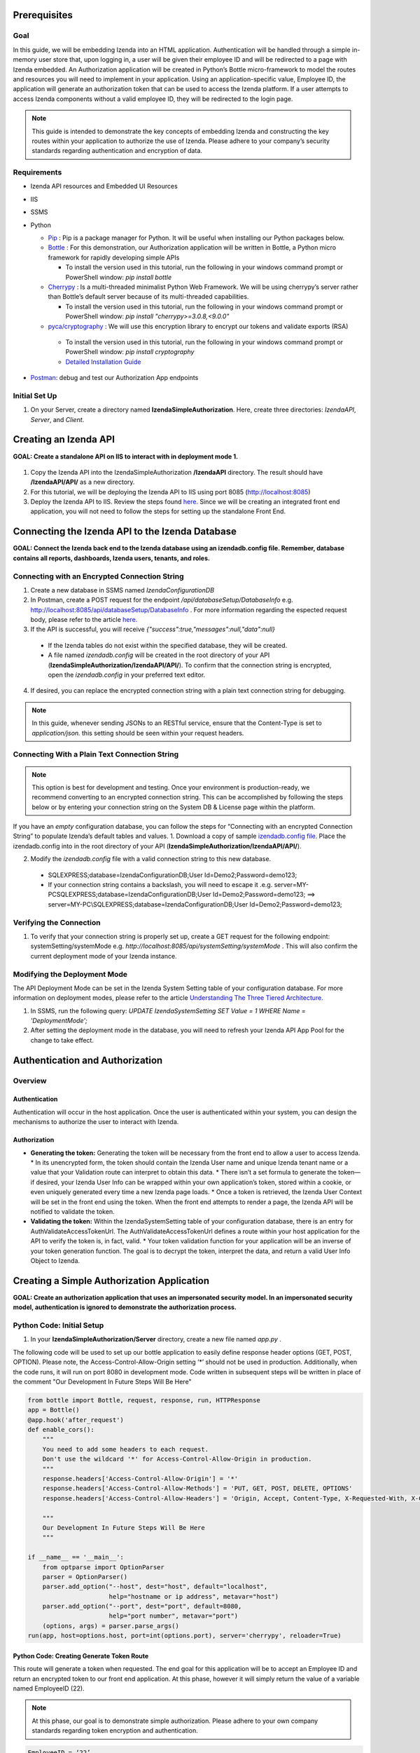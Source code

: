 ******************
Prerequisites
******************

Goal
=====
In this guide, we will be embedding Izenda into an HTML application. Authentication will be handled through a simple in-memory user store that, upon logging in, a user will be given their employee ID and will be redirected to a page with Izenda embedded. 
An Authorization application will be created in Python’s Bottle micro-framework to model the routes and resources you will need to implement in your application. Using an application-specific value, Employee ID, the application will generate an authorization token that can be used to access the Izenda platform. If a user attempts to access Izenda components without a valid employee ID, they will be redirected to the login page. 

.. note::
 This guide is intended to demonstrate the key concepts of embedding Izenda and constructing the key routes within your application to authorize the use of Izenda. Please adhere to your company’s security standards regarding authentication and encryption of data.

Requirements
============
* Izenda API resources and Embedded UI Resources
* IIS
* SSMS
* Python

  * `Pip <https://github.com/BurntSushi/nfldb/wiki/Python-&-pip-Windows-installation>`_ : Pip is a package manager for Python. It will be useful when installing our Python packages below.

  * `Bottle <https://bottlepy.org/docs/dev/tutorial.html#installation>`_ : For this demonstration, our Authorization application will be written in Bottle, a Python micro framework for rapidly developing simple APIs 
  	
    * To install the version used in this tutorial, run the following in your windows command prompt or PowerShell window: *pip install bottle*
  
  * `Cherrypy <http://cherrypy.org/>`_ : Is a multi-threaded minimalist Python Web Framework. We will be using cherrypy’s server rather than Bottle’s default server because of its multi-threaded capabilities. 
    
    * To install the version used in this tutorial, run the following in your windows command prompt or PowerShell window: *pip install "cherrypy>=3.0.8,<9.0.0"*
    
  
  * `pyca/cryptography <https://cryptography.io/en/latest/>`_  : We will use this encryption library to encrypt our tokens and validate exports (RSA)
   
   * To install the version used in this tutorial, run the following in your windows command prompt or PowerShell window: *pip install cryptography*
    
   * `Detailed Installation Guide <http://docs.python-guide.org/en/latest/scenarios/crypto/>`_

* `Postman <https://www.getpostman.com/>`_: debug and test our Authorization App endpoints
    

Initial Set Up
===============
#. On your Server, create a directory named **IzendaSimpleAuthorization**. Here, create three directories: *IzendaAPI*, *Server*, and *Client*.

***************************
Creating an Izenda API
***************************
**GOAL:  Create a standalone API on IIS to interact with in deployment mode 1.**


.. figure::  /_static/images/dev/howto_dep1/1.PNG

1.	Copy the Izenda API into the IzendaSimpleAuthorization **/IzendaAPI** directory. The result should have **/IzendaAPI/API/** as a new directory.
2.	For this tutorial, we will be deploying the Izenda API to IIS using port 8085 (http://localhost:8085)
3.	Deploy the Izenda API to IIS. Review the steps found `here. <https://www.izenda.com/docs/install/doc_installation_guide.html>`_ Since we will be creating an integrated front end application, you will not need to follow the steps for setting up the standalone Front End.

******************************************************
Connecting the Izenda API to the Izenda Database
******************************************************
**GOAL: Connect the Izenda back end to the Izenda database using an izendadb.config file. Remember, database contains all reports, dashboards, Izenda users, tenants, and roles.**

.. figure::  /_static/images/dev/howto_dep1/2.PNG

Connecting with an Encrypted Connection String
===============================================

1.	Create a new database in SSMS named *IzendaConfigurationDB* 
2.	In Postman, create a POST request for the endpoint */api/databaseSetup/DatabaseInfo*  e.g. http://localhost:8085/api/databaseSetup/DatabaseInfo  . For more information regarding the espected request body, please refer to the article `here. <https://www.izenda.com/docs/ref/api_systemdb_and_license.html?highlight=databasesetup%20databaseinfo#post-databasesetup-databaseinfo>`_ 
3.	If the API is successful, you will receive *{"success":true,"messages":null,"data":null}*
  *	If the Izenda tables do not exist within the specified database, they will be created.
  *	A file named *izendadb.config* will be created in the root directory of your API (**IzendaSimpleAuthorization/IzendaAPI/API/**). To confirm that the connection string is encrypted, open the *izendadb.config* in your preferred text editor.
4.	If desired, you can replace the encrypted connection string with a plain text connection string for debugging.


.. note::
	In this guide, whenever sending JSONs to an RESTful service, ensure that the Content-Type is set to *application/json.* this setting should be seen within your request headers.


Connecting With a Plain Text Connection String
===============================================
.. note::

   This option is best for development and testing. Once your environment is production-ready, we recommend converting to an encrypted connection string. This can be accomplished by following the steps below or by entering your connection string on the System DB & License page within the platform.

If you have an *empty* configuration database, you can follow the steps for “Connecting with an encrypted Connection String” to populate Izenda’s default tables and values.
1.	Download a copy of sample `izendadb.config file. <https://github.com/Izenda7Series/Mvc5StarterKit/blob/master/Mvc5StarterKit/izendadb.config>`_ Place the izendadb.config into in the root directory of your API (**IzendaSimpleAuthorization/IzendaAPI/API/**).

2.	Modify the *izendadb.config* file with a valid connection string to this new database.
  *	SQLEXPRESS;database=IzendaConfigurationDB;User Id=Demo2;Password=demo123;
  *	If your connection string contains a backslash, you will need to escape it .e.g. server=MY-PC\SQLEXPRESS;database=IzendaConfigurationDB;User Id=Demo2;Password=demo123; ==> server=MY-PC\\SQLEXPRESS;database=IzendaConfigurationDB;User Id=Demo2;Password=demo123;

Verifying the Connection
============================

#.	To verify that your connection string is properly set up, create a GET request for the following endpoint: systemSetting/systemMode e.g. *http://localhost:8085/api/systemSetting/systemMode* . This will also confirm the current deployment mode of your Izenda instance.

Modifying the Deployment Mode
===============================

The API Deployment Mode can be set in the Izenda System Setting table of your configuration database. For more information on deployment modes, please refer to the article `Understanding The Three Tiered Architecture. <https://www.izenda.com/docs/intro/understanding_the_three-tiered_architecture.html>`_


#.	In SSMS, run the following query:  *UPDATE IzendaSystemSetting SET Value = 1 WHERE Name = 'DeploymentMode';*
#.	After setting the deployment mode in the database, you will need to refresh your Izenda API App Pool for the change to take effect.

************************************
Authentication and Authorization
************************************

Overview
==========

Authentication
----------------

Authentication will occur in the host application. Once the user is authenticated within your system, you can design the mechanisms to authorize the user to interact with Izenda.

Authorization
---------------

* **Generating the token:** Generating the token will be necessary from the front end to allow a user to access Izenda. 
  * In its unencrypted form, the token should contain the Izenda User name and unique Izenda tenant name or a value that your Validation route can interpret to obtain this data.
  * There isn’t a set formula to generate the token— if desired, your Izenda User Info can be wrapped within your own application’s token, stored within a cookie, or even uniquely generated every time a new Izenda page loads. 
  * Once a token is retrieved, the Izenda User Context will be set in the front end using the token. When the front end attempts to render a page, the Izenda API will be notified to validate the token.
* **Validating the token:** Within the IzendaSystemSetting table of your configuration database, there is an entry for AuthValidateAccessTokenUrl. The AuthValidateAccessTokenUrl defines a route within your host application for the API to verify the token is, in fact, valid.
  * Your token validation function for your application will be an inverse of your token generation function. The goal is to decrypt the token, interpret the data, and return a valid User Info Object to Izenda.
  
*********************************************
Creating a Simple Authorization Application
*********************************************

**GOAL: Create an authorization application that uses an impersonated security model. In an impersonated security model, authentication is ignored to demonstrate the authorization process.**

.. figure::  /_static/images/dev/howto_dep1/3.PNG

Python Code: Initial Setup
============================

#.	In your **IzendaSimpleAuthorization/Server** directory, create a new file named *app.py* .

The following code will be used to set up our bottle application to easily define response header options (GET, POST, OPTION). Please note, the Access-Control-Allow-Origin setting ‘*’ should not be used in production. Additionally, when the code runs, it will run on port 8080 in development mode. Code written in subsequent steps will be written in place of the comment "Our Development In Future Steps Will Be Here"


.. code-block:: python

  from bottle import Bottle, request, response, run, HTTPResponse 
  app = Bottle()
  @app.hook('after_request')
  def enable_cors():
      """
      You need to add some headers to each request.
      Don't use the wildcard '*' for Access-Control-Allow-Origin in production.
      """
      response.headers['Access-Control-Allow-Origin'] = '*'
      response.headers['Access-Control-Allow-Methods'] = 'PUT, GET, POST, DELETE, OPTIONS'
      response.headers['Access-Control-Allow-Headers'] = 'Origin, Accept, Content-Type, X-Requested-With, X-CSRF-Token'

      """
      Our Development In Future Steps Will Be Here
      """

  if __name__ == '__main__':
      from optparse import OptionParser
      parser = OptionParser()
      parser.add_option("--host", dest="host", default="localhost",
                        help="hostname or ip address", metavar="host")
      parser.add_option("--port", dest="port", default=8080,
                        help="port number", metavar="port")
      (options, args) = parser.parse_args()
  run(app, host=options.host, port=int(options.port), server='cherrypy', reloader=True)

Python Code: Creating Generate Token Route
-------------------------------------------
This route will generate a token when requested. The end goal for this application will be to accept an Employee ID and return an encrypted token to our front end application. At this phase, however it will simply return the value of a variable named EmployeeID (22). 

.. note::
 At this phase, our goal is to demonstrate simple authorization. Please adhere to your own company standards regarding token encryption and authentication.

.. code-block:: python

  EmployeeID = ‘22’
  @app.route('/generatetoken', method=['GET', 'OPTIONS'])
  def generatetoken():
      return {"token" : EmployeeID}

Python Code: Creating a ValidateToken Route
==============================================
This route will retrieve the access_token from a query string sent in a GET request. Next, it will interpret the access token and return a valid User Info object back to the request source (the Izenda API). This allows for a secure interaction with the Izenda API.

.. code-block:: python

  @app.route('/validatetoken',  method=['GET', 'OPTIONS'])
  def validatetoken():
    myToken = request.query.access_token
    if myToken == '22':
      return{"UserName" : "IzendaAdmin", "TenantUniqueName": "" }
    else:		
      return{"No Permission From Host Application"}

Testing Our Code
----------------
#. Open Windows PowerShell into the **IzendaSimpleAuthorization/Server** directory.
#. Run the following command: *python app.py*
#. In Postman, create a GET request for our “generate token” route e.g. localhost:8080/generatetoken
  *	Expected Response: 22
#. In Postman, create a GET request for our “validate token” route e.g. localhost:8080/validatetoken?access_token=22
  * Expected Response: "UserName" : "IzendaAdmin", "TenantUniqueName": ""

Linking the Izenda API to Our Application
===========================================

**GOAL: Provide a logical link from the Izenda API to our Application**

.. figure::  /_static/images/dev/howto_dep1/4.PNG

Now that we have a route to generate tokens for the front end and a route to validate tokens for the Izenda API, we need to provide a logic link to our Application. Since the Izenda API will always have access to the Izenda Configuration database, we will store a URL to our authentication route in the AuthValidateAccessTokenUrl entry in the IzendaSystemSetting table.

#. Recall, our authorization application is running at localhost:8080

#. In SSMS, run the following query:  *UPDATE IzendaSystemSetting SET Value = ‘http://localhost:8080/validatetoken’ WHERE Name = ‘AuthValidateAccessTokenUrl’;*

#. After setting the AuthValidateAccessTokenUrl in the database, you will need to refresh your Izenda API App Pool for the change to take effect.

Creating a Simple Front-End
=============================

**GOAL: Create a simple front end application (HTML and JavaScript) that will render Izenda as a single page application.**

.. figure::  /_static/images/dev/howto_dep1/5.PNG

1.	In your file browser, navigate to your **IzendaSimpleAuthorization/Client** directory and create a folder named *scripts*. This will contain all of our JavaScript for our front end application.
2.	Within the **IzendaSimpleAuthorization/Client/scripts** directory, create a folder named *izenda.* This will hold our front end resources.


Adding the Izenda Resources
----------------------------

1.	Download the *Embedded UI* resources from our Downloads page. Ensure that the version matches the version of your Izenda API.
2.	Copy the contents of Izenda *Embedded UI* into the **IzendaSimpleAuthorization/Client/scripts/izenda** directory.

Creating izendaintegrate.js
-----------------------------
Many of our sample kits contain a file named “izenda integrate” that contains working examples of the numerous rendering options available to render Izenda within your application. For this tutorial, we will be using a preexisting izendaintegrate.js file. Additional render function documentation can be found at https://www.izenda.com/docs/dev/api_frontend_integration.html.

Downloading Izenda Integrate
~~~~~~~~~~~~~~~~~~~~~~~~~~~~~~
1.	Download a copy of izenda.integrate.js from our `MVC5 Back End Standalone Kit. <https://github.com/Izenda7Series/Mvc5StarterKit_BE_Standalone/blob/master/Mvc5StarterKit/Scripts/izenda.integrate.js>`_ Save this file as *izendaintegrate.js* into your **scripts** directory. If you maintain the original naming convention, ensure to update any references to the file used throughout the guide.
2.	Open file in your preferred text editor.
3.	For this tutorial, we will be using the functions DoIzendaConfig, DoRender, and izendaInit

Understanding Izenda Integrate
~~~~~~~~~~~~~~~~~~~~~~~~~~~~~~~

The following are descriptions for the functions we will use for this tutorial.

* **DoIzendaConfig:** A function that will run to set up the defaults for Izenda’s front end components. This includes establishing Izenda route names, the location of your Izenda API, and the location of Izenda’s resources.

* **DoRender:** A function that will interact with your authentication application. This will request a token to be generated. If the request is successful, the success function passed in to the function will run. If the request is unsuccessful, the generic error function written in the script will run.

* **izendaInit:** A function that will render all of Izenda as a single page application. This function stages a “success” function for DoRender. 
  
  * Within the success function, a token is set (retrieved from the authorization application) and the Izenda user context is set according to this value. NOTE: This is the token value used in the validation process.


JavaScript Code: Connecting Our Front End to the Izenda API
~~~~~~~~~~~~~~~~~~~~~~~~~~~~~~~~~~~~~~~~~~~~~~~~~~~~~~~~~~~~~

#.	Locate the “WebApiUrl” in DoIzendaConfig. This will contain a URL to our Izenda API. Recall, our Izenda API is located on port 8085 (http://localhost:8085).
#.	Modify entry:   *"WebApiUrl": “http://localhost:8085/api/”*

JavaScript Code: Referencing Our Front End Resources for Izenda Forms
~~~~~~~~~~~~~~~~~~~~~~~~~~~~~~~~~~~~~~~~~~~~~~~~~~~~~~~~~~~~~~~~~~~~~~~~~~~~~

The Izenda Forms editor uses a virtual DOM to allow users to build HTML-centric report parts. In order to utilize the "Visual" tab of Forms, you will need to ensure that your config references the Izenda UI resource location correctly.

#.	Locate the “RootPath” in DoIzendaConfig. This will contain the relative path to our Izenda Front End resources. Recall, our Izenda Front End resources are located within */scripts/izenda* .
#.	Modify entry:   *"WebApiUrl": “/scripts/izenda”*

JavaScript Code: Connecting Our Front End to Our Application
~~~~~~~~~~~~~~~~~~~~~~~~~~~~~~~~~~~~~~~~~~~~~~~~~~~~~~~~~~~~~~~~~~~

#.	Locate the “url” in DoRender. This will contain a URL to our Authorization Application. Recall, our Authorization Application is located on port 8080 (http://localhost:8080).
#.	Modify entry:   *url : “http://localhost:8080/generatetoken”*
#.	Save result.

Creating index.html
--------------------
In this Izenda deployment, index.html will contain the necessary format and logic to render Izenda as a single page application. Here, be mindful of the Izenda resources and ensure that they are loaded in the correct order. In your own implementation, you may opt to bundle these resources with your own application’s resources.
* Resource Order
    * izenda/izenda-ui.css
    * izenda/izenda_common.js
    * izenda/izenda_locales.js
    * izenda/izenda_vendors.js
    * izenda/izenda_ui.js 
    * izendaintegrate.js (remember, this is the JavaScript code you will write and maintain for your development)

#.	In your Windows Explorer, navigate to **IzendaSimpleAuthorization/Client/** and create a new file named *index.html*.
#.	Open index.html in a text editor and add the following:

.. code-block:: html
  
    <!DOCTYPE html>
    <html>
    <!--Resources required within the head of any page rendering an Izenda container-->
    <head>
        <title>HTML Embedded Izenda Example</title>
        <meta http-equiv="Content-Type" content="text/html; charset=UTF-8" />
        <meta http-equiv="X-UA-Compatible" content="IE=edge,chrome=1">
        <meta content='width=device-width, initial-scale=1.0, maximum-scale=1.0, user-scalable=0' name='viewport' />
        <link href="/scripts/izenda/izenda-ui.css?db1ebd9b10aa86f1fd76" rel="stylesheet">
        <script src="https://code.jquery.com/jquery-1.12.4.min.js"
                integrity="sha256-ZosEbRLbNQzLpnKIkEdrPv7lOy9C27hHQ+Xp8a4MxAQ="
                crossorigin="anonymous"></script>
        <style>
            .container {
                width: 100%;
                height: 100vh;
                min-height: 100vh;
            }
        </style>
    </head>
    <!--Resources required within the body of any page rendering an Izenda container-->
    <body>
        <!--Izenda container <div> tag-->
        <div class="container" id="izenda-root"></div>
        <!--On page scripts-->
        <script type="text/javascript" src="/scripts/izenda/izenda_common.js?db1ebd9b10aa86f1fd76"></script>
        <script type="text/javascript" src="/scripts/izenda/izenda_locales.js?db1ebd9b10aa86f1fd76"></script>
        <script type="text/javascript" src="/scripts/izenda/izenda_vendors.js?db1ebd9b10aa86f1fd76"></script>
        <script type="text/javascript" src="/scripts/izenda/izenda_ui.js?db1ebd9b10aa86f1fd76"></script>
        <script src="/scripts/izendaintegrate.js" type="text/javascript"></script>
        <!--Izenda Configraution function and render function-->
        <script type="text/javascript">
           $(window).load(function () {
                DoIzendaConfig();
                izendaInit();
            });
        </script>
    </body>
    </html>

*********************************************
Extending the Authorization Application
*********************************************


Python Code: Adding a Simple User Store
========================================
**GOAL: Remove hard-coded values in our token generation and validation routes.**

1.	In *IzendaSimpleAuthorization/Server/app.py*, Create an array named “UserStore” this will contain Dictionaries that will represent users within your application. In a production scenario, we recommend creating a structure for your application’s users and to store this information in a secure location (e.g. a database). The following sample has sample information for a user named “Bob.”

.. code-block:: python
     
     UserStore = [{"EmployeeID":"22","UName":"Bob","Passw": "test123","IzendaName":"IzendaAdmin","IzendaTenant":""}] #Array of User Objects.

2.	Remove global object “EmployeeID.” In the next step, we will “query” our UserStore to find the appropriate information for a given Employee ID.

3.	Create two helper functions— getUserInfo and findUser. “getUserInfo” will return a UserInfo object (a dictionary) that properly formats the Izenda user name and Izenda tenant name for Izenda. “findUser” will return a UserInfo object for a given employee ID.

.. code-block:: python
  
     def getUserInfo(izendaUserName, izendaTenant): #Returns a  "User Info" dictionary for Izenda
       return {"UserName" : izendaUserName, "TenantUniqueName": izendaTenant}

     def findUser(employeeID): #generates the user info required to authenticate with Izenda based off of an employee ID
      for user in UserStore:
       if user.get("EmployeeID") == employeeID:
        return  getUserInfo(user.get("IzendaName"), user.get("IzendaTenant"))
      return None	

Python Code: Adding Encryption
=================================

**GOAL: Create a more expressive token (includes user name and tenant name) in order to remove hard-coded values in our token validation route. Apply encryption.**

At this phase, an end user will send an “employee_id” in a query string to our token generation route. Given an employee_id, we will create an encrypted token that contains the Izenda User Name and Izenda Tenant Name (a “User Info” object).
NOTE: At this phase, our goal is to demonstrate authorization with token encryption. Please adhere to your own company standards regarding authentication.

1.	Ensure that pyca/cryptography is installed in your environment (to install, run pip cryptography in a new Powershell window)
2.	At the top of *app.py*, include the following:

.. code-block:: python
     
     from cryptography.fernet import Fernet #Used for Token Encryption

3.	For this demonstration, we will use Fernet encryption. Add a global object into your application

.. code-block:: python
     
     #Set Up Encryption
     key = Fernet.generate_key()
     encryptor = Fernet(key)
4.	Create two helper functions—encrypt and decrypt. These functions will use the Fernet library’s encryption methods and format the data to work well with generate and validate token routes.

.. code-block:: python
  
     def encrypt(userInfo): #converts userInfo object to string and encrypts it
      token = encryptor.encrypt(str(userInfo))
      return token

     def decrypt(token): #decrypts tokens and converts result to a dictionary
      userInfo = eval(encryptor.decrypt(str(token)))
      return userInfo

5.	Modify our token generation route to include token encryption. Now that we can encrypt our data, our Access Token will contain the username and tenant name rather than passing in a hard-coded “Employee ID” value. The Employee ID value will, instead, be retrieved from our query string. If a particular Employee ID cannot be found, we will raise an exception and return a 400 status code.
  .. code-block:: python
     #Route to Generate Encrypted Token based off of an employeeID. The employee ID will be provided by the host application
     @app.route('/generatetoken', method=['GET', 'OPTIONS'])
     def generatetoken():
      employeeID = request.query.employee_id #Get Employee ID from Query String
      myUserInfo = findUser(employeeID) 
      if myUserInfo is None: #If the user wasn't found
       raise HTTPResponse(output='Invalid Credentials', status=400)
      else:
       return {"token": encrypt(myUserInfo)}
       
6.	Modify our token validation route to include token decryption. Now that we can decrypt messages, we no longer need to compare the “Employee ID” value in this method.
  
  .. code-block:: python
  
     @app.route('/validatetoken',  method=['GET', 'OPTIONS'])
     def validatetoken():
      token = request.query.access_token
      return decrypt(token)

JavaScript Code: Updating the Front End Application
======================================================
At this point, we have created a way to encrypt a user info object in our token generation route and a way to decrypt the token in our token validation route. This removed our hard-coded user info object in our validation and our hard-coded employee ID in our token generation route. In step 5 of the previous section, we created a mechanism to retrieve the Employee ID from a query string so we will now need to provide a value in our DoRender function of our Izenda Integrate JS file.

1.	Open izendaintegrate.js and locate the url within DoRender.
2.	Modify entry:   *url : “http://localhost:8080/generatetoken?employee_id=22”*
3.	Save result and restart your application pool on IIS.

*********************************************
Adding Simple Authentication
*********************************************

**GOAL: Provide a method to log in to the host application. This will allow us to remove the hard-coded employee_id in our Izenda Integrate file**

.. figure::  /_static/images/dev/howto_dep1/6.PNG

Python Code: Create A Post Route to Log into Host Application
===============================================================

For this demonstration, when a user logs in to the host application, they will receive their Employee ID to access Izenda. The Employee ID will be sent in a cookie to the Front-End application and this cookie will be used to generate the Izenda Access Token.

Prepare Application For Pre-Flight Requests
---------------------------------------------
In the initial setup, we enabled CORS for our Authorization Application Endpoints because our Front-End is hosted separately from our authorization application. This included setting our 'Access-Control-Allow-Origin' header to accept requests from any source ('*'). In order to utilize our employee_id cookie, we will need to limit our application to only accept requests from our Front-End.

1. In *app.py*, locate the *enable_cors()* function. This function was part of the "Initial Setup" Section above.
2. Modify the value for *response.headers['Access-Control-Allow-Origin']* . The result should point to our Front End Application (http://localhost:8086)
3. Add an additional header to allow for Access-Control-Allow-Credentials.

.. code-block:: python

	@app.hook('after_request')
	def enable_cors():

		response.headers['Access-Control-Allow-Origin'] = 'http://localhost:8086' #Modify Value from '*'
		response.headers['Access-Control-Allow-Methods'] = 'PUT, GET, POST, DELETE, OPTIONS'
		response.headers['Access-Control-Allow-Headers'] = 'Origin, Accept, Content-Type, X-Requested-With, X-CSRF-Token'
		response.headers['Access-Control-Allow-Credentials'] = 'true' # Add to allow for cookies to be sent cross-domain

Create a helper function to find an employee ID
-------------------------------------------------
The following function will be used to find an Employee ID given a specified username and password.

.. code-block:: python
  
     def validateLogin(uName, passw): 
      for user in UserStore:
       if user.get("UName") == uName and user.get("Passw") == passw:
        return  user.get("EmployeeID")
      return None	

Create a route for log in
--------------------------
This route requires a username and password specified by the user. If a login is successful, a cookie "employee_id" will be set and the Employee ID and Username will be returned in the response body. The Employee ID in the response body allows for you to extend the authentication logic should a browser not support cookies. The Username is a value you may opt to add to your application.

If a login is unsuccessful, we will raise an exception and return a 400 status code. Expected request body: *{ "uName": "",   "passw": "" }*

.. code-block:: python
  
     #Route to authenticate with the host application. This is not a required standard for Izenda but completes the authentication/authorization workflow	
     @app.route('/login',  method=['POST', 'OPTIONS'])
     def login():

      data = request.json
      if data is not None:
       uName = data.get('uName')
       passw = data.get('passw')

       myEmployeeID = validateLogin(uName, passw)
       if myEmployeeID is None:
        raise HTTPResponse(output='Invalid Credentials', status=422)
       else:
       	response.set_cookie("employee_id", myEmployeeID, domain='localhost', path='/')
	return {"employee_id" : myEmployeeID, "uName": uName} 
      return "Requires uName and passw"	

Testing Our Code
-----------------
1.	Open Windows PowerShell into the IzendaSimpleAuthorization/Server directory.
2.	Run the following command python app.py
3.	In Postman, create a *POST* request for our “login” route e.g. *http://localhost:8080/login* 
   * Request Body: *{ "uName": "Bob",  "passw": "test123"}*
   * Expected Response: *{"employee_id": "22", "uName": "Bob"}*

Extension: Encryption
----------------------

Remember, we are passing the employee ID to the front end to grant access to Izenda. In production scenarios, we recommend encrypting your own authentication token similar to the steps taken when encrypting our Izenda access token. With our current setup, you would need to encrypt the employee ID in our login route and decrypt the employee ID our token generation route.
In addition to encrypting your Employee ID / authentication token, it would be good practice to store encrypted versions of your users’ passwords within your user store.

Modifying our Generate Token Route
-----------------------------------

Since we are storing our Employee ID in a cookie, we no longer need to retrieve it from the front end via a query string because the cookie will be sent with all requests from the browser. We will need to modify our Generate Token route to retrieve this value from the cookie rather than the query string. Since the pre-flight "Options" request is more prevalent, you should gracefully handle the request type. For this demonstration, we will simply return an empty response body.

.. code-block:: python

   @app.route('/generatetoken', method=['GET', 'OPTIONS'])
   def generatetoken():
   	if request.method == 'OPTIONS':  #Gracefully handle 'OPTIONS' Request for preflight requests
		return {}
	employeeID = request.cookies.employee_id #Get Employee ID from Cookkie
	myUserInfo = findUser(employeeID)
	if myUserInfo is None: #If the user wasn't found
		raise HTTPResponse(output='Invalid Credentials', status=422)
	else:
		return {"token": encrypt(myUserInfo)}


JavaScript Code: Create Login Logic
=====================================

1.	In your Windows Explorer, navigate to **IzendaSimpleAuthorization/Client/scripts/** and create a new file named *login.js*. This file will contain the necessary logic to log in to our Python Authentication application.
2.	Open login.js in a text editor and add the following code. This code will provide a function that calls our login route in our authorization application. If the login is successful, we can retrieve the employee ID from the response. Given our authorization logic, if a 400 error is returned, the login was invalid.

.. code-block:: javascript
  
     $(document).ready(function(){
      var authURL = "http://localhost:8080";

      //login to api

      function validateInput(username, password){
       return JSON.stringify({"uName": username, "passw": password});
      }

      function redirectToPlatform(employeeID, location){
       window.location.replace(location);
      }

      function login(authorizationURL, jsonData){
         $.ajax({
        type: 'POST',
        url: authorizationURL + "/login",
        contentType: "application/json; charset=utf-8",
        dataType: "json",
        data: jsonData,
	xhrFields: { withCredentials: true },
	crossDomain : true, 
        success: function(data) {
          if(data.employee_id != null){
           redirectToPlatform(data.employee_id, "/");
          }
        },
        error: function(){
         alert("Invalid Credentials.");
        }
       })
      }

         $("#login").click(function(){
       var jsonData = validateInput($('#username').val(), $('#password').val());
       login(authURL, jsonData);
      });

     });
     
3.	The code above creates a mechanism to log in to our authentication application hosted on port 8080. If a login is successful, a cookie will be added named “employee_id” and the user will be redirected to index.html. Recall, index.html contains our Izenda platform. We will need to modify our Izenda Integrate file to account for the dynamically set Employee ID.

JavaScript Code: Modifying Izenda integrate
============================================

As with our previous set up, the Employee ID will be passed to our token generation route but, instead of hard-coding the value “22” for our user, we will retrieve it from our cookie. Since there is a possibility that a user lands on an Izenda page with an invalid employee ID (e.g. the cookie expires) we will design a mechanism to catch unauthorized requests.

Retrieving employee ID from cookie
-----------------------------------

After logging in to our host application, we stored our Employee ID in a cookie.

      
1. Open *izendaintegrate.js* and locate our *DoRender* function.

2. Since our "employee_id" is stored within the cookie, we no longer need to pass it in the query string. Modify the DoRender function and remove the hard-coded employee ID. In addition, we will need to add a setting for xhrFields and crossDomain to allow the employee_id cookie to be sent with the request.

.. code-block:: javascript

      var DoRender = function (successFunc) {
          $.ajax({
             type: "GET",
             url: "http://localhost:8080/generatetoken", //remove employee_id query string
             contentType: "application/json; charset=utf-8",
	     
             dataType: "json",
             success: successFunc,
             error: errorFunc,
	     xhrFields: { withCredentials: true },
	     crossDomain : true   //allows us to pass the employee_id cookie with request
          });
      };
      
Redirecting to Login
---------------------

In our authorization application, we raised an except if an Employee ID could not be verified and, in turn, a token is not generated. This exception raises a 400 error which will trigger the generic error function used in the DoRender function of Izenda Integrate. 
1.	In Izenda Integrate, create a new function named redirectToLoginPage.

.. code-block:: javascript

     function redirectToLoginPage(){
      window.location.replace("/login.html");
     }
2.	Modify the generic function of the to read as the following. If an invalid token is generated, the user will be redirected to our login page.

.. code-block:: javascript

     function errorFunc() {
         alert('Token was not generated correctly. Please login.');
         redirectToLoginPage();
     }

*****************************************************
Implementing A Route for Schedules and Subscriptions
*****************************************************
**GOAL: Create a way to export reports from Izenda**

For Izenda to properly export, two routes will need to be established in your application to ensure proper exporting functionality.
* **AuthGetAccessTokenURL:** This will be a route in our authentication application (Python) that will generate a valid token given an RSA-Encrypted Message. 
 * This route differs from our Token Generation method as it does not require authentication with the host application.
 * The message itself will be encrypted by the Izenda API using the RSAPublicKey found in the Izenda Configuration Database. 
 * Our authentication application will have a corresponding RSA Private Key to decrypt the message and create the Izenda token.
* **Report Rendering Route:** After the Izenda API obtains a valid access token from the AuthGetAccessTokenURL, it will attempt to access this route to render the report on the server. 
 * Since this process occurs on the server, schedules and exports can run successfully without a user being active on the front end.
 * Izenda has a definite structure for this route, WebURL + "/viewer/reportpart/". Depending on your front-end implementation and framework of choice, you could handle this in a view or by using a URL Rewrite Rule.

Establishing Routes (No RSA Security)
======================================
In this phase of the project, we will simply create an Izenda token for the IzendaAdmin account and wrap it in a structure that the Izenda Exporting logic requires.

.. note::

 Using the IzendaAdmin in this manner credentials provides ALL users the visibility of data that the IzendaAdmin user has. This method is dangerous in a production scenario as a user may see data one way in the application and another way in an export. After completing this section, we encourage you to continue with the “Adding RSA Encryption” section.


Establishing a Route to Get an Access Token
--------------------------------------------
In our current application model, this will be handled in Python where our authentication and authorization routes exist. 

.. figure::  /_static/images/dev/howto_dep1/7.PNG


Python Code: Creating A Route to Get an Izenda Token
-----------------------------------------------------
1.	Return to our *app.py* file found in the **IzendaSimpleAuthorization/Server** directory.
2.	Add the following route to our application:

.. code-block:: python

     #Route to validate an encrypted token. This will return a JSON containing an encrypted token.
     @app.route('/gettoken',  method=['GET', 'OPTIONS'])
     def gettoken():	
      myToken = { "Token" : encrypt( getUserInfo("IzendaAdmin", "")) } #Izenda requires that our token is wrapped in a JSON Object. The token will be encrypted in the same manner as our generatetoken route.
      return myToken


SQL Script: Setting AuthGetAccessTokenURL and RSAPublicKey in Database
------------------------------------------------------------------------

.. figure::  /_static/images/dev/howto_dep1/8.PNG

1.	In SSMS, run the following query: *UPDATE IzendaSystemSetting SET Value = ‘http://localhost:8080/gettoken’ WHERE Name = 'AuthGetAccessTokenUrl';*

2.	Even though we are not actively using RSA Encryption, we will need to designate a place holder in our database to ensure that the Izenda API can run successfully. In SSMS, run the following query:  *UPDATE IzendaSystemSetting SET Value = ‘<RSAKeyValue><Modulus>yY776bGTUlm57UG1R04K6IZ7MZJ7dMuOrumWXDAPBhGGDKaN3uO9oEDTWILiGEYOorGt/so1DkKTNHTMQNStiY2UjUeamE/iaHt52Y8+4nbbyiLYjx9rktERLtHWeSahuWSiR9AD+uOz+OwRECuDH+I4t2u5fX/Y3ti/odPvH78=</Modulus><Exponent>AQAB</Exponent></RSAKeyValue>’ WHERE Name = 'AuthRSAPublicKey’;* 
     
We will return to this setting later when we’ve implemented RSA Encrypted into our application.


Establishing a Route to Render Our Export
------------------------------------------
Since our Izenda front end is separate from our authentication application, this setup will be handled in IIS where the Front End Resources are located.

.. figure::  /_static/images/dev/howto_dep1/9.PNG

JavaScript Code:
~~~~~~~~~~~~~~~~~

1.	Return to our *izendaintegrate.js* file found in the **IzendaSimpleAuthorization/Client/scripts** directory.
2.	The following function will be used to render an Izenda export. Unlike the render function used in our index.html page, this function does not have a success function because it does not use “DoRender.”

.. code-block:: javascript
  
     var izendaInitReportPartExportViewer = function (reportPartId, token) {
         var currentUserContext = {
             token: token
         };
         IzendaSynergy.setCurrentUserContext(currentUserContext);
         IzendaSynergy.renderReportPart(document.getElementById('izenda-root'), {
             id: reportPartId,
             useQueryParam: true,
             useHash: false
         });
     };

3.	The next step falls into the realm of the “Chicken or The Egg” Principle. We will create a function that will return a dictionary of key/values found in a query string. We will utilize this in our next two sections to retrieve the Access Token and Report ID from our export renderer route to push in to izendaInitReportPartExportViewer defined above. 

.. code-block:: javascript
  
     var getUrlVars = function() {
         var vars = [], hash;
         var hashes = window.location.href.slice(window.location.href.indexOf('?') + 1).split('&');
         for(var i = 0; i < hashes.length; i++)
         {
             hash = hashes[i].split('=');
             vars.push(hash[0]);
             vars[hash[0]] = hash[1];
         }
         return vars;
     };

.. note::

 Depending on your implementation, this logic could be handled by more robust means. For instance, if our report export renderer route were handled by Python Bottle, you could simply retrieve query string values like *token = request.query.token*

HTML Code: Creating a Page to Render our Exports
~~~~~~~~~~~~~~~~~~~~~~~~~~~~~~~~~~~~~~~~~~~~~~~~~~~
In this Izenda deployment, exportrender.html will contain the necessary format and logic to render our Izenda exports, a process will be handled on the server side. Similar to our index.html development, you will need to be mindful of the Izenda resources and ensure that they are loaded in the correct order. In your own implementation, you may opt to bundle these resources with your own application’s resources.

1.	In your Windows Explorer, navigate to **IzendaSimpleAuthorization/Client/** and create a new file named *exportrender.html*. This file will contain the necessary format and logic to render our export.
2.	Open *exportrender.html* in a text editor and add the following:

.. code-block:: html
  
     <!DOCTYPE html>
     <html>
     <!--Resources required within the head of any page rendering an Izenda container-->
     <head>
         <title>HTML Embedded Izenda Example</title>
         <meta http-equiv="Content-Type" content="text/html; charset=UTF-8" />
         <meta http-equiv="X-UA-Compatible" content="IE=edge,chrome=1">
         <meta content='width=device-width, initial-scale=1.0, maximum-scale=1.0, user-scalable=0' name='viewport' />
         <link href="/scripts/izenda/izenda-ui.css?db1ebd9b10aa86f1fd76" rel="stylesheet">
         <!-- <link href="/scripts/izenda-ui-custom.css" rel="stylesheet" type="text/css" /> -->
         <script src="https://code.jquery.com/jquery-1.12.4.min.js"
                 integrity="sha256-ZosEbRLbNQzLpnKIkEdrPv7lOy9C27hHQ+Xp8a4MxAQ="
                 crossorigin="anonymous"></script>
         <style>
             .container {
                 width: 100%;
                 height: 100vh;
                 min-height: 100vh;
             }
         </style>
     </head>

     <!--Resources required within the body of any page rendering an Izenda container-->
     <body>
         <!--Izenda container <div> tag-->
         <div class="container" id="izenda-root"></div>
         <!--On page scripts-->
         <script type="text/javascript" src="/scripts/izenda/izenda_common.js?db1ebd9b10aa86f1fd76"></script>
         <script type="text/javascript" src="/scripts/izenda/izenda_locales.js?db1ebd9b10aa86f1fd76"></script>
         <script type="text/javascript" src="/scripts/izenda/izenda_vendors.js?db1ebd9b10aa86f1fd76"></script>
         <script type="text/javascript" src="/scripts/izenda/izenda_ui.js?db1ebd9b10aa86f1fd76"></script>
         <script src="/scripts/izendaintegrate.js" type="text/javascript"></script>
         <!--Izenda Configraution function and render function-->
         <script type="text/javascript">
             $(window).load(function () {
                 DoIzendaConfig();
                var queryStringVars = getUrlVars();	   
          myToken = decodeURIComponent(queryStringVars['token'].toString()); //Izenda encodes tokens by default. To ensure that our token can be decrypted in the back end, we will decode it.
         izendaInitReportPartExportViewer(queryStringVars['id'], myToken);
             });
         </script>
     </body>
     </html>

SQL Script: Configuring the WebURL
~~~~~~~~~~~~~~~~~~~~~~~~~~~~~~~~~~~
The Web URL will determine the location of the front end resources of your application. In our setup, this will be located at localhost:8086 .
1.	In SSMS, run the following query:  *UPDATE IzendaSystemSetting SET Value = ‘http://localhost:8086/’ WHERE Name =  ‘WebUrl’;*
 
Configuring A URL Rewrite Rule
~~~~~~~~~~~~~~~~~~~~~~~~~~~~~~~

By design, the Izenda will attempt to render an export using the *URL WebURL  + viewer/reportpart* . The WebURL will be retrieved from the Izenda Configuration Database and the route */viewer/reportpart/* should exist in the application.
The requested route may look similar to the following: *http://localhost:8086/viewer/reportpart/532ad716-ffe8-4acf-95e2-e981aa50cf4d?hideTitle=true&print=true&width=1080&height=360&masterReportId=171438a9-f6b3-440a-9532-24b6a774c1e9&inheritFilter=false&masterReportPartId=00000000-0000-0000-0000-000000000000&containerName=*

For this implementation, we will create a URL Rewrite Rule that will interpret the URL provided by the Izenda API and replace it with a format that our front end application can handle (i.e. redirecting to exportrender.html created above). If your front end is encapsulated within a robust framework such as .NET, you would be able to handle this logic in your Route.Config file.

1.	URLRewrite is a prerequisite for installing Izenda. To complete the following section, ensure that URLRewrite is installed on IIS.
2.	In your Windows Explorer, navigate to **IzendaSimpleAuthorization/Client/** and find the file named web.config. Open the *web.config* in a text editor. If this file does not exist, create it.
3.	In the “rules” section of the “rewrite” XML object, add the following rule:
.. code-block:: text

     <rule name="IzendaExport" stopProcessing="true">
      <match url="viewer/reportpart/(.*)" />
      <action type="Redirect" url="http://localhost:8086/exportrender.html?id={R:1}" logRewrittenUrl="true" />
     </rule>


Testing Exports
~~~~~~~~~~~~~~~~

1.	Ensure that you have reset IIS, cleared your browser cache, and restarted our Authentication Application.
2.	Log in to the application and create a report containing a Chart.
3.	Save the Report and navigate to the Report Viewer. 
4.	In the report viewer, select Export > PDF.



Adding RSA Encryption
======================

To ensure that only secure requests can be sent/interpreted by our exporting endpoint, Izenda sends an RSA encrypted message to our Get Token route. Our application will need to decode this message, decrypt it, and interpret the contents of the result. This result will contain an object similar to our User Info object. We’ll use the data within it to create a valid encrypted token. If your host application requires additional values, you may need to add them here as well.

Python Code: Creating an RSA Encryption Class
----------------------------------------------

The following RSA implementation uses the RSA module of the pyca/cryptography library. Recall, we used a module in this library earlier to encrypt our Izenda tokens.

1.	In your Windows Explorer, navigate to **IzendaSimpleAuthorization/Server/** and create a new file named *rsa_encryption.py*. This file will contain the logic to load a private key from a file and decrypt messages sent from the Izenda API.
2.	Open *rsa_encryption.py* in a text editor and add the following:

.. code-block:: python
   
      from cryptography.hazmat.backends import default_backend #private key creation
      from cryptography.hazmat.primitives.asymmetric import rsa #private key creation
      from cryptography.hazmat.primitives import hashes
      from cryptography.hazmat.primitives.asymmetric import padding
      from cryptography.hazmat.primitives import serialization 
      import base64

      class RSAEncryption:
       #loads a private key in pem format from a file
       def loadPrivateKey(self, my_key_file, my_password):
        key_file = open(my_key_file, "rb")
        private_key = serialization.load_pem_private_key(
        key_file.read(),
        password=my_password,
        backend=default_backend()
        )
        return private_key

       #decodes cipher text to base 64 format.  The PKCS1v15 padding is the RSA padding of choice by Izenda
       def decrypt(self, private_key, ciphertext):	
        plaintext = private_key.decrypt(
         base64.b64decode(ciphertext),
         padding.PKCS1v15()
        )
        return plaintext	

      if __name__ == '__main__':
        '''The following should result in {UserName: "IzendaAdmin", TenantUniqueName: ""}
        '''
        encryptor = RSAEncryption()
        private = encryptor.loadPrivateKey("C:/ IzendaSimpleAuthorization/Server/ rsa_private.pem", None)  #Ensure that this points to the location of your rsa_private.pem file
        ciphertext = 'weysQayCQSHUZyasEiYcD6YsLUbdp3nnVpP5onxGeGZQrUHTVZNE/U/ek/e9lgafGlHKD7zQdLJekZXUpoBYT2r48cirM0WCH2xHgK7O8oVZ6/1Q87o5P0GGjpWWDCHWudxAXizk2OI5tBdD1QQDWnJzF0wCUhcMU23sQDmDxDc='
        plaintext = encryptor.decrypt(private, ciphertext)
        print "plaintext : " + plaintext

Creating A file to store a Private Key
~~~~~~~~~~~~~~~~~~~~~~~~~~~~~~~~~~~~~~~~~
1.	In your Windows Explorer, navigate to **IzendaSimpleAuthorization/Server/** and create a new file named *rsa_private.pem* . This file will contain the private key that can be used to decrypt the message in our sample in the main method of *rsa_encryption.py*
2.	Open rsa_private.pem in a text editor and add the following:

.. code-block:: text

      -----BEGIN RSA PRIVATE KEY-----
      MIICXAIBAAKBgQDJjvvpsZNSWbntQbVHTgrohnsxknt0y46u6ZZcMA8GEYYMpo3e
      472gQNNYguIYRg6isa3+yjUOQpM0dMxA1K2JjZSNR5qYT+Joe3nZjz7idtvKItiP
      H2uS0REu0dZ5JqG5ZKJH0AP647P47BEQK4Mf4ji3a7l9f9je2L+h0+8fvwIDAQAB
      AoGAHaSkQvnlT1K35/9mcE63hvwkSSWgd4xqdyoOfY9p3jwciWbDbbjzzgpKqvVQ
      2D4Rb/cOvm6xv9+ls6zLz2sX/GR7Rk+LaaU17AcOlnJH7KwPu5x0JdrufeWqMoyN
      foctdnHWTOaXD9QoDJkyuADep4+SKkPt3CXJ3yxghs7S/SkCQQDyfMLc4qpChpos
      fjHM10qjIReGYaB9DemVuTDdjcpuVrUmhLZK5DYsHi86eFyVJEJHbe5nFbeFBNcw
      AcyLkhtZAkEA1MpYyLjhigDsjD2vClU9wxC4sEIfVIWqSkE2BBzUXUWKvDrYPURA
      Phorj7KDO3bZ7vEkdlO+3vq6pDHGzE5o1wJAUy79YezX325xYSYBS3XngsKNYWoI
      Nh4ZrWUUIEzNzsAr8ITCTDqxYr0QEozLpdYEbqCFkhNfG2CnuS5EzvRWMQJBAJMI
      DjkDprQY11o/9QcKx1ZV44fG6KcahQQx8wT8drDMMITHlEshMdK3eoocKxmXkhbM
      gQlR7H1eekCiNF9PfpkCQF/Ax5burt/eboCfU0beP7A2DNzCbq8aULobqQ7qjkI6
      jL6Kz4DBzZUrUZ9ZiP9SzCLMUDRwGIItqcRfuXiVfok=
      -----END RSA PRIVATE KEY-----

Testing Decryption
~~~~~~~~~~~~~~~~~~~

1.	Open A PowerShell window at **IzendaSimpleAuthorization/Server/**
2.	Run *python rsa_encryption.py*
3.	This will run the main method of rsa_encryption which will load an RSA Private Key and decrypt the encoded message hardcoded in the file. Please note, this message was encrypted using the following Public Key and was created for testing purposes. 

.. code-block:: text

   <RSAKeyValue><Modulus>yY776bGTUlm57UG1R04K6IZ7MZJ7dMuOrumWXDAPBhGGDKaN3uO9oEDTWILiGEYOorGt/so1DkKTNHTMQNStiY2UjUeamE/iaHt52Y8+4nbbyiLYjx9rktERLtHWeSahuWSiR9AD+uOz+OwRECuDH+I4t2u5fX/Y3ti/odPvH78=</Modulus><Exponent>AQAB</Exponent></RSAKeyValue>

Python Code: Modifying our Get Token Route
---------------------------------------------
1.	Return to our **IzendaSimpleAuthorization/Server/app.py** file in a text editor.
2.	At the top of the file, we will need to import our newly created rsa_encryption module:
from rsa_encryption import RSAEncryption
3.	Modify our Get Token Route.

.. code-block:: python
 
    #Route to validate an encrypted token. This will return a JSON containing an encrypted token.
    @app.route('/gettoken',  method=['GET', 'OPTIONS'])
    def gettoken():	
     message = request.query.message #Get Message from Query String. This will contain the info required to build an Izenda token. If your application has additional information to add to the token, you would need to add it here.

     #Set Up RSA Encryption for Exports.
     rsa_encryptor = RSAEncryption()
     rsa_private_key = rsa_encryptor.loadPrivateKey("C:/source/PythonTest/Python Dev/Server/rsa_private.pem", None) 

     plaintext = rsa_encryptor.decrypt(rsa_private_key, message) #This is the plain text decryption of the RSA encrypted message from the Izenda API
     decryptedIzendaObject =  eval(plaintext) #this converts the plain text to a dictionary
     myUserInfo = getUserInfo(decryptedIzendaObject.get("UserName"), decryptedIzendaObject.get("TenantUniqueName"))
     myToken = { "Token" : encrypt(myUserInfo) } #Izenda requires that our token is wrapped in a JSON Object. The token will be encrypted in the same manner as our generatetoken route.
     return myToken

Creating Unique RSA Keys
-------------------------
`Izenda’s RSATool <https://downloads.izenda.com/Utilities/Izenda.Synergy.RSATool.zip>`_ can be used to create a unique private key and public key pair for your application With our current setup, the Private Key will need to be saved in PEM format in the rsa_private.pem file but this can be changed to fit your RSA Implementation. 

The public key will always be stored in XML format in the Izenda System Setting Table. The following query can be used to update the public key value. Remember, you will need to restart your Izenda API for this change to take effect. 

.. code-block:: text
 
    UPDATE IzendaSystemSetting SET Value = 'YOUR XML RSA PUBLIC KEY HERE' WHERE Name = 'AuthRSAPublicKey';

**************************************
Implementing A Route For Copy Console
**************************************

The Izenda Copy Console is an application that allows you to copy reports from one environment to another. A full explanation of the Copy Console and its usage can be found `here. <https://www.izenda.com/docs/ui/doc_copy_console.html>`_

.. figure::  /_static/images/dev/howto_dep1/9b.PNG


* **Copy Console Application** : A Black Box application to copy reports from one environment to another.
* **SampleConfig.xml** : A configuration file that will allow you to specify the source and destinations for your copy process. In integrated scenarios, you will specify an *authAppRoute* to authenticate against your application.
* **/ccauth** : A route in our Python application that the Copy Console will use as our *authAppRoute* for either our Source or Destination instance of Izenda

Creating The Copy Console Route
=================================

In order to use the Copy Console with an integrated instance of Izenda, you will need to provide an "authAppRoute" route that (1) Authenticates the user against your application and (2) Creates a valid access token the API can use to authorize against your application. At its core, this will be a combination of the logic used in our **/login** route and our **/generatetoken** route but the token will need to be wrapped in a specific JSON Structure to work with the Copy Console.

The following Python code utilizes the concepts demonstrated in the C# *authAppRoute* sample code provided 
`here. <https://www.izenda.com/docs/ui/doc_copy_console.html#configuring-the-appauthurl-endpoint>`_ This utilizes the authentication and authorization helper functions we created in previous sections to create the expected JSON for the copy console. An updated JSON can be found with the original C# Code Sample.

1. In *IzendaSimpleAuthorization/Server/app.py*, create the following **/ccauth** route.

.. code-block:: python

 @app.route('/ccauth',  method=['POST', 'OPTIONS'])	
 def ccauth():
  #Retrieve username and Password from Copy Console request
  username  = request.forms.get('username')
  password = request.forms.get('Password')

  #Authenticate against our application. Recall the result of the validation should be an employeeID
  employeeID = validateLogin(username, password)
  #Get a user info object given our employee ID
  userInfo = findUser(employeeID)
  #Generate a token for our application 
  token = "" 
  if userInfo is not None:
   token = encrypt(userInfo)
  #Wrap token in the expected response body from the Copy Console	
  accessToken = { "cultureName" : "en-US", "tenant" : "", "isExpired" : "false", "notifyDuringDay" : "", "dateFormat" : "DD/MM/YYYY", "token" : token }

  response={}
  headers = {'Content-type': 'application/json'}
  response['status'] ="Success"
  response['data']= accessToken
  result = json.dumps(response,headers)
  raise HTTPResponse(result,status=200,headers=headers)

Configuring The SampleConfig.xml
=================================

The copy console uses an XML file for all configuration settings including credentials for source and destination, Report IDs to copy, and database mappings from the Source to Destination. A sample config can be found on our downloads page.

1. Download a copy of the `SampleConfig.xml. <https://downloads.izenda.com/Utilities/SampleConfig.xml>`_
2. Open the SampleConfig.xml in your text editor. The following XML will allow the Copy Console to authenticate with our sample user's credentials:

.. code-block:: text

   <credentials userName="Bob" password="test123" apiUrl="http://localhost:8085/api/" appAuthUrl="http://localhost:8080/ccauth"/>

Testing The Copy Console Route
=================================

Our copy console route can be tested using Postman but would best be tested directly with the Izenda Copy Console. In order to use to Copy Console, we will need to specify a Source as well as a Destination in your SampleConfig.xml. The Copy Console is Deployment Mode agnostic which will allows us to copy reports from a standalone instance of Izenda to an embedded instance of Izenda or vice versa. When specifying the credentials for a standalone instance of Izenda, an appAuthUrl is not required.

Recall, a full explanation of the Copy Console and its usage can be found `here. <https://www.izenda.com/docs/ui/doc_copy_console.html>`_


**********
Extensions
**********

* Migrating Your User Store to a database: In a production environment, we recommend storing your users in a database. Here, be sure to encrypt your users’ passwords

* Encryption: In our current sample, users are authorized in the host application by using a simple employee ID number.  In a production scenario, be sure to encrypt this value. Depending on how tightly you wish to integrate Izenda, you may be able to store this information in the same authorization token and simply provide this token after a user logs in. This process could eliminate the generate token route we use in our Izenda Integrate file because the user would already have their token.

* Serving HTML Pages and Authenticating/Authorizing from one application: This sample separated the authentication/authorization application from the front end development. Depending on your framework, you may opt to merge the two layers together to reduce potential latency and CORS overhead for your login and token generation.

*********************************************
Summary Route Locations and Database Changes
*********************************************

.. figure::  /_static/images/dev/howto_dep1/summaryB.PNG

* **Izenda API**

  * Izenda API is hosted on IIS using port 8085 (http://localhost:8085)
  
* **Client (HTML Front End Application)**

  * Our simple front end application is hosted on IIS using port 8086 (http://localhost:8086).
  
    * index.html : Renders Izenda as a single page application.
    
    *	login.html : Provides a place to log in to our host application.
    
    *	exportrender.html : A page that will be used to render Izenda exports on the server.
    
    *	Scripts
    
  * login.js : logs a user in to the host application.
  
  * izendaintegrate.js: holds the core logic for rendering Izenda. A front end implementation similar to this is recommended.
  
  *	izenda : this folder contains all of the Izenda Embedded UI elements.
  
* **Server (Authorization Application)**

  * Our Authorization Application (app.py) is hosted on Python’s development server using port 8080 (http://localhost:8080)
  
    * *Required Application Routes for Izenda*
    
      *	/validatetoken: Corresponds to AuthValidateAccessTokenURL. Validates a token sent from the Izenda API. This method will return a user info object (Izenda Username and a Unique Tenant name) for the Izenda API.
      
      *	/gettoken : Corresponds to AuthGetAccessTokenURL. Get token decrypts an RSA Message sent from the Izenda API and creates a valid token based off of the contents in the decrypted message. Unencrypted, the token generated should contain an Izenda Username and a Unique Tenant name.
      
     *	*Beneficial Application Routes*
     
       *	/generatetoken: Generates a token to be used in the validation process. In this sample, it requires verification that the user is logged in to host application. Unencrypted, the token generated should contain an Izenda Username and a Unique Tenant name.
       
       *	/login : Allows user to log in to host application.
       
       * /ccauth : A route in our Python application that the Copy Console will use as our *authAppRoute* for either our Source or Destination instance of Izenda
       
   * rsa_encryption.py : Holds methods to load an RSA private key from a file and decrypt messages that are encrypted by the Izenda API. Used in our gettoken route.
   
   *	rsa_private.pem: Holds our RSA private key for export decryption. At this time, this file is not password protected.
   

*	**Izenda Database** : System Setting Table Values

  *	*Validation*
  
    *	AuthValidateAccessTokenURL: http://localhost:8080/validatetoken
    
  *	*Exporting*
  
    *	AuthGetAccessTokenURL: http://localhost:8080/gettoken
    
    *	RSAPublicKey: <RSAKeyValue><Modulus>yY776bGTUlm57UG1R04K6IZ7MZJ7dMuOrumWXDAPBhGGDKaN3uO9oEDTWILiGEYOorGt/so1DkKTNHTMQNStiY2UjUeamE/iaHt52Y8+4nbbyiLYjx9rktERLtHWeSahuWSiR9AD+uOz+OwRECuDH+I4t2u5fX/Y3ti/odPvH78=</Modulus><Exponent>AQAB</Exponent></RSAKeyValue>
    
    *	WebURL: http://localhost:8086/

*	**Application Login:** Username: Bob, Password: test123
